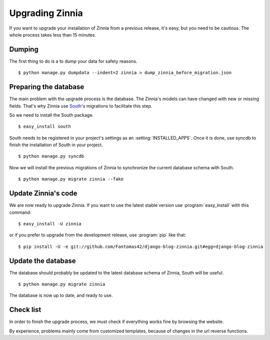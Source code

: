 ================
Upgrading Zinnia
================

.. highlightlang:: console

If you want to upgrade your installation of Zinnia from a previous release,
it's easy, but you need to be cautious. The whole process takes less than
15 minutes.

.. _dumping-datas:

Dumping
=======

The first thing to do is a to dump your data for safety reasons. ::

  $ python manage.py dumpdata --indent=2 zinnia > dump_zinnia_before_migration.json

.. _preparing-database:

Preparing the database
======================

The main problem with the upgrade process is the database. The Zinnia's
models can have changed with new or missing fields.
That's why Zinnia use `South`_'s migrations to facilitate this step.

So we need to install the South package. ::

  $ easy_install south

South needs to be registered in your project's settings as an
:setting:`INSTALLED_APPS`. Once it is done, use syncdb to finish the
installation of South in your project. ::

  $ python manage.py syncdb

Now we will install the previous migrations of Zinnia to synchronize the
current database schema with South. ::

  $ python manage.py migrate zinnia --fake

.. _update-zinnia-code:

Update Zinnia's code
====================

We are now ready to upgrade Zinnia. If you want to use the latest stable
version use :program:`easy_install` with this command: ::

  $ easy_install -U zinnia

or if you prefer to upgrade from the development release, use
:program:`pip` like that: ::

  $ pip install -U -e git://github.com/Fantomas42/django-blog-zinnia.git#egg=django-blog-zinnia

.. _update-database:

Update the database
===================

The database should probably be updated to the latest database schema of
Zinnia, South will be useful. ::

  $ python manage.py migrate zinnia

The database is now up to date, and ready to use.

.. _check-list:

Check list
==========

In order to finish the upgrade process, we must check if everything works
fine by browsing the website.

By experience, problems mainly come from customized templates,
because of changes in the url reverse functions.

.. _`South`: http://south.aeracode.org/
